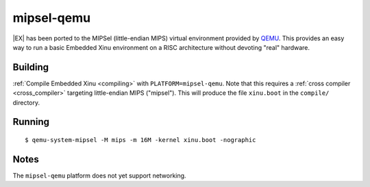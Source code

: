 mipsel-qemu
===========

|EX| has been ported to the MIPSel (little-endian MIPS) virtual
environment provided by `QEMU <http://qemu.org>`__.  This provides an
easy way to run a basic Embedded Xinu environment on a RISC
architecture without devoting "real" hardware.

Building
--------

:ref:`Compile Embedded Xinu <compiling>` with
``PLATFORM=mipsel-qemu``.  Note that this requires a :ref:`cross
compiler <cross_compiler>` targeting little-endian MIPS ("mipsel").
This will produce the file ``xinu.boot`` in the ``compile/``
directory.

Running
-------

::

    $ qemu-system-mipsel -M mips -m 16M -kernel xinu.boot -nographic

Notes
-----

The ``mipsel-qemu`` platform does not yet support networking.
